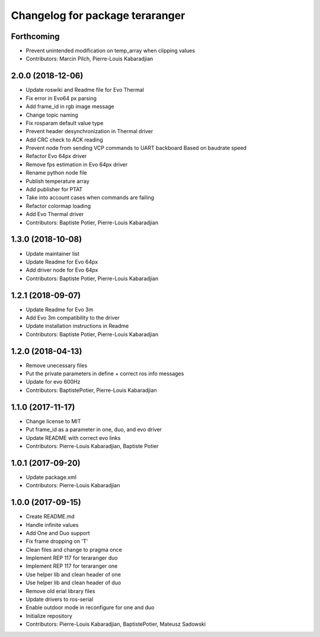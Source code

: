 ^^^^^^^^^^^^^^^^^^^^^^^^^^^^^^^^
Changelog for package teraranger
^^^^^^^^^^^^^^^^^^^^^^^^^^^^^^^^

Forthcoming
-----------
* Prevent unintended modification on temp_array when clipping values
* Contributors: Marcin Pilch, Pierre-Louis Kabaradjian

2.0.0 (2018-12-06)
------------------
* Update roswiki and Readme file for Evo Thermal
* Fix error in Evo64 px parsing
* Add frame_id in rgb image message
* Change topic naming
* Fix rosparam default value type
* Prevent header desynchronization in Thermal driver
* Add CRC check to ACK reading
* Prevent node from sending VCP commands to UART backboard
  Based on baudrate speed
* Refactor Evo 64px driver
* Remove fps estimation in Evo 64px driver
* Rename python node file
* Publish temperature array
* Add publisher for PTAT
* Take into account cases when commands are failing
* Refactor colormap loading
* Add Evo Thermal driver
* Contributors: Baptiste Potier, Pierre-Louis Kabaradjian

1.3.0 (2018-10-08)
------------------
* Update maintainer list
* Update Readme for Evo 64px
* Add driver node for Evo 64px
* Contributors: Baptiste Potier, Pierre-Louis Kabaradjian

1.2.1 (2018-09-07)
------------------
* Update Readme for Evo 3m
* Add Evo 3m compatibility to the driver
* Update installation instructions in Readme
* Contributors: Baptiste Potier, Pierre-Louis Kabaradjian

1.2.0 (2018-04-13)
------------------
* Remove unecessary files
* Put the private parameters in define + correct ros info messages
* Update for evo 600Hz
* Contributors: BaptistePotier, Pierre-Louis Kabaradjian

1.1.0 (2017-11-17)
------------------
* Change license to MIT
* Put frame_id as a parameter in one, duo, and evo driver
* Update README with correct evo links
* Contributors: Pierre-Louis Kabaradjian, Baptiste Potier

1.0.1 (2017-09-20)
------------------
* Update package.xml
* Contributors: Pierre-Louis Kabaradjian

1.0.0 (2017-09-15)
------------------
* Create README.md
* Handle infinite values
* Add One and Duo support
* Fix frame dropping on 'T'
* Clean files and change to pragma once
* Implement REP 117 for teraranger duo
* Implement REP 117 for teraranger one
* Use helper lib and clean header of one
* Use helper lib and clean header of duo
* Remove old erial library files
* Update drivers to ros-serial
* Enable outdoor mode in reconfigure for one and duo
* Initialize repository
* Contributors: Pierre-Louis Kabaradjian, BaptistePotier, Mateusz Sadowski

